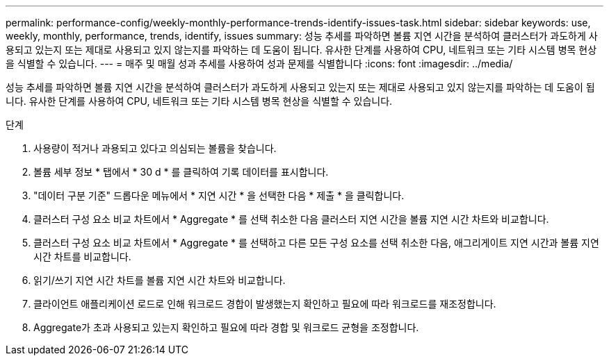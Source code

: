---
permalink: performance-config/weekly-monthly-performance-trends-identify-issues-task.html 
sidebar: sidebar 
keywords: use, weekly, monthly, performance, trends, identify, issues 
summary: 성능 추세를 파악하면 볼륨 지연 시간을 분석하여 클러스터가 과도하게 사용되고 있는지 또는 제대로 사용되고 있지 않는지를 파악하는 데 도움이 됩니다. 유사한 단계를 사용하여 CPU, 네트워크 또는 기타 시스템 병목 현상을 식별할 수 있습니다. 
---
= 매주 및 매월 성과 추세를 사용하여 성과 문제를 식별합니다
:icons: font
:imagesdir: ../media/


[role="lead"]
성능 추세를 파악하면 볼륨 지연 시간을 분석하여 클러스터가 과도하게 사용되고 있는지 또는 제대로 사용되고 있지 않는지를 파악하는 데 도움이 됩니다. 유사한 단계를 사용하여 CPU, 네트워크 또는 기타 시스템 병목 현상을 식별할 수 있습니다.

.단계
. 사용량이 적거나 과용되고 있다고 의심되는 볼륨을 찾습니다.
. 볼륨 세부 정보 * 탭에서 * 30 d * 를 클릭하여 기록 데이터를 표시합니다.
. "데이터 구분 기준" 드롭다운 메뉴에서 * 지연 시간 * 을 선택한 다음 * 제출 * 을 클릭합니다.
. 클러스터 구성 요소 비교 차트에서 * Aggregate * 를 선택 취소한 다음 클러스터 지연 시간을 볼륨 지연 시간 차트와 비교합니다.
. 클러스터 구성 요소 비교 차트에서 * Aggregate * 를 선택하고 다른 모든 구성 요소를 선택 취소한 다음, 애그리게이트 지연 시간과 볼륨 지연 시간 차트를 비교합니다.
. 읽기/쓰기 지연 시간 차트를 볼륨 지연 시간 차트와 비교합니다.
. 클라이언트 애플리케이션 로드로 인해 워크로드 경합이 발생했는지 확인하고 필요에 따라 워크로드를 재조정합니다.
. Aggregate가 초과 사용되고 있는지 확인하고 필요에 따라 경합 및 워크로드 균형을 조정합니다.

